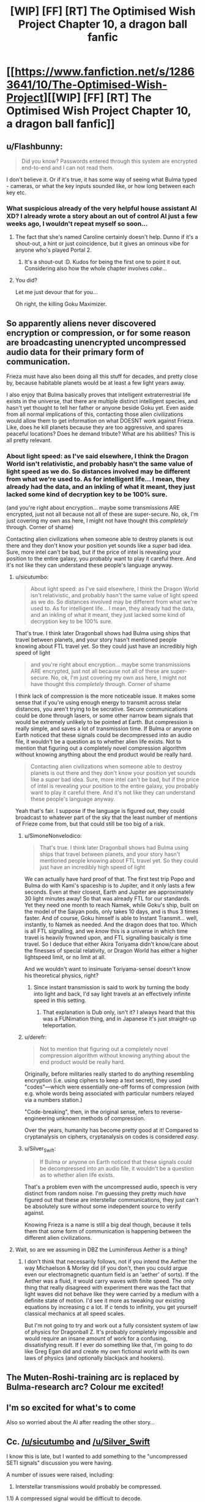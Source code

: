 #+TITLE: [WIP] [FF] [RT] The Optimised Wish Project Chapter 10, a dragon ball fanfic

* [[https://www.fanfiction.net/s/12863641/10/The-Optimised-Wish-Project][[WIP] [FF] [RT] The Optimised Wish Project Chapter 10, a dragon ball fanfic]]
:PROPERTIES:
:Author: SimoneNonvelodico
:Score: 55
:DateUnix: 1533407834.0
:DateShort: 2018-Aug-04
:END:

** u/Flashbunny:
#+begin_quote
  Did you know? Passwords entered through this system are encrypted end-to-end and I can not read them.
#+end_quote

I don't believe it. Or if it's true, it has some way of seeing what Bulma typed - cameras, or what the key inputs sounded like, or how long between each key etc.
:PROPERTIES:
:Author: Flashbunny
:Score: 15
:DateUnix: 1533409089.0
:DateShort: 2018-Aug-04
:END:

*** What suspicious already of the very helpful house assistant AI XD? I already wrote a story about an out of control AI just a few weeks ago, I wouldn't repeat myself so soon...
:PROPERTIES:
:Author: SimoneNonvelodico
:Score: 12
:DateUnix: 1533409252.0
:DateShort: 2018-Aug-04
:END:

**** The fact that she's named Caroline certainly doesn't help. Dunno if it's a shout-out, a hint or just coincidence, but it gives an ominous vibe for anyone who's played Portal 2.
:PROPERTIES:
:Author: Grasmel
:Score: 6
:DateUnix: 1533427150.0
:DateShort: 2018-Aug-05
:END:

***** It's a shout-out :D. Kudos for being the first one to point it out. Considering also how the whole chapter involves /cake/...
:PROPERTIES:
:Author: SimoneNonvelodico
:Score: 11
:DateUnix: 1533428477.0
:DateShort: 2018-Aug-05
:END:


**** You did?

Let me just devour that for you...

Oh right, the killing Goku Maximizer.
:PROPERTIES:
:Author: Hust91
:Score: 5
:DateUnix: 1533453144.0
:DateShort: 2018-Aug-05
:END:


** So apparently aliens never discovered encryption or compression, or for some reason are broadcasting unencrypted uncompressed audio data for their primary form of communication.

Frieza must have also been doing all this stuff for decades, and pretty close by, because habitable planets would be at least a few light years away.

I also enjoy that Bulma basically proves that intelligent extraterrestrial life exists in the universe, that there are multiple distinct intelligent species, and hasn't yet thought to tell her father or anyone beside Goku yet. Even aside from all normal implications of this, contacting those alien civilizations would allow them to get information on what DOESNT work against Frieza. Like, does he kill planets because they are too aggressive, and spares peaceful locations? Does he demand tribute? What are his abilities? This is all pretty relevant.
:PROPERTIES:
:Author: sicutumbo
:Score: 16
:DateUnix: 1533415910.0
:DateShort: 2018-Aug-05
:END:

*** About light speed: as I've said elsewhere, I think the Dragon World isn't relativistic, and probably hasn't the same value of light speed as we do. So distances involved may be different from what we're used to. As for intelligent life... I mean, they already had the data, and an inkling of what it meant, they just lacked some kind of decryption key to be 100% sure.

(and you're right about encryption... maybe some transmissions ARE encrypted, just not all because not all of these are super-secure. No, ok, I'm just covering my own ass here, I might not have thought this /completely/ through. Corner of shame)

Contacting alien civilizations when someone able to destroy planets is out there and they don't know your position yet sounds like a /super/ bad idea. Sure, more intel can't be bad, but if the price of intel is revealing your position to the entire galaxy, you probably want to play it careful there. And it's not like they can understand these people's language anyway.
:PROPERTIES:
:Author: SimoneNonvelodico
:Score: 14
:DateUnix: 1533416238.0
:DateShort: 2018-Aug-05
:END:

**** u/sicutumbo:
#+begin_quote
  About light speed: as I've said elsewhere, I think the Dragon World isn't relativistic, and probably hasn't the same value of light speed as we do. So distances involved may be different from what we're used to. As for intelligent life... I mean, they already had the data, and an inkling of what it meant, they just lacked some kind of decryption key to be 100% sure.
#+end_quote

That's true. I think later Dragonball shows had Bulma using ships that travel between planets, and your story hasn't mentioned people knowing about FTL travel yet. So they could just have an incredibly high speed of light

#+begin_quote
  and you're right about encryption... maybe some transmissions ARE encrypted, just not all because not all of these are super-secure. No, ok, I'm just covering my own ass here, I might not have thought this /completely/ through. Corner of shame
#+end_quote

I think lack of compression is the more noticeable issue. It makes some sense that if you're using enough energy to transmit across stelar distances, you aren't trying to be secrative. Secure communications could be done through lasers, or some other narrow beam signals that would be extremely unlikely to be pointed at Earth. But compression is really simple, and saves a lot of transmission time. If Bulma or anyone on Earth noticed that these signals could be decompressed into an audio file, it wouldn't be a question as to whether alien life exists. Not to mention that figuring out a completely novel compression algorithm without knowing anything about the end product would be really hard.

#+begin_quote
  Contacting alien civilizations when someone able to destroy planets is out there and they don't know your position yet sounds like a /super/ bad idea. Sure, more intel can't be bad, but if the price of intel is revealing your position to the entire galaxy, you probably want to play it careful there. And it's not like they can understand these people's language anyway.
#+end_quote

Yeah that's fair. I suppose if the language is figured out, they could broadcast to whatever part of the sky that the least number of mentions of Frieze come from, but that could still be too big of a risk.
:PROPERTIES:
:Author: sicutumbo
:Score: 7
:DateUnix: 1533417140.0
:DateShort: 2018-Aug-05
:END:

***** u/SimoneNonvelodico:
#+begin_quote
  That's true. I think later Dragonball shows had Bulma using ships that travel between planets, and your story hasn't mentioned people knowing about FTL travel yet. So they could just have an incredibly high speed of light
#+end_quote

We can actually have hard proof of that. The first test trip Popo and Bulma do with Kami's spaceship is to Jupiter, and it only lasts a few seconds. Even at their closest, Earth and Jupiter are approximately 30 light minutes away! So that was already FTL for our standards. Yet they need one month to reach Namek, while Goku's ship, built on the model of the Saiyan pods, only takes 10 days, and is thus 3 times faster. And of course, Goku himself is able to Instant Transmit... well, instantly, to Namek as needed. And the dragon does that too. Which is all FTL signalling, and we /know/ this is a universe in which time travel is heavily frowned upon, and FTL signalling basically /is/ time travel. So I deduce that either Akira Toriyama didn't know/care about the finesses of special relativity, or Dragon World has either a higher lightspeed limit, or no limit at all.

And we wouldn't want to insinuate Toriyama-sensei doesn't know his theoretical physics, right?
:PROPERTIES:
:Author: SimoneNonvelodico
:Score: 10
:DateUnix: 1533426505.0
:DateShort: 2018-Aug-05
:END:

****** Since instant transmission is said to work by turning the body into light and back, I'd say light travels at an effectively infinite speed in this setting.
:PROPERTIES:
:Author: SometimesATroll
:Score: 3
:DateUnix: 1533477307.0
:DateShort: 2018-Aug-05
:END:

******* That explanation is Dub only, isn't it? I always heard that this was a FUNimation thing, and in Japanese it's just straight-up teleportation.
:PROPERTIES:
:Author: cae_jones
:Score: 3
:DateUnix: 1533526139.0
:DateShort: 2018-Aug-06
:END:


***** u/derefr:
#+begin_quote
  Not to mention that figuring out a completely novel compression algorithm without knowing anything about the end product would be really hard.
#+end_quote

Originally, before militaries really started to do anything resembling encryption (i.e. using ciphers to keep a text secret), they used "codes"---which were essentially one-off forms of compression (with e.g. whole words being associated with particular numbers relayed via a numbers station.)

"Code-breaking", then, in the original sense, refers to reverse-engineering unknown methods of compression.

Over the years, humanity has become pretty good at it! Compared to cryptanalysis on ciphers, cryptanalysis on codes is considered /easy/.
:PROPERTIES:
:Author: derefr
:Score: 6
:DateUnix: 1533484426.0
:DateShort: 2018-Aug-05
:END:


***** u/Silver_Swift:
#+begin_quote
  If Bulma or anyone on Earth noticed that these signals could be decompressed into an audio file, it wouldn't be a question as to whether alien life exists.
#+end_quote

That's a problem even with the uncompressed audio, speech is very distinct from random noise. I'm guessing they pretty much /have/ figured out that these are interstellar communications, they just can't be absolutely sure without some independent source to verify against.

Knowing Frieza is a name is still a big deal though, because it tells them that some form of communication is happening between the different alien civilizations.
:PROPERTIES:
:Author: Silver_Swift
:Score: 5
:DateUnix: 1533453826.0
:DateShort: 2018-Aug-05
:END:


**** Wait, so are we assuming in DBZ the Luminiferous Aether is a thing?
:PROPERTIES:
:Author: 1337_w0n
:Score: 2
:DateUnix: 1533609876.0
:DateShort: 2018-Aug-07
:END:

***** I don't think that necessarily follows, not if you intend the Aether the way Michaelson & Morley did (if you don't, then you could argue even our electromagnetic quantum field is an 'aether' of sorts). If the Aether was a fluid, it would carry waves with finite speed. The only thing that really disagreed with experiment there was the fact that light waves did not behave like they were carried by a medium with a definite state of motion. I'd see it more as tweaking our existing equations by increasing /c/ a lot. If /c/ tends to infinity, you get yourself classical mechanics at all speed scales.

But I'm not going to try and work out a fully consistent system of law of physics for Dragonball Z. It's probably completely impossible and would require an insane amount of work for a confusing, dissatisfying result. If I ever do something like that, I'm going to do like Greg Egan did and create my own fictional world with its own laws of physics (and optionally blackjack and hookers).
:PROPERTIES:
:Author: SimoneNonvelodico
:Score: 3
:DateUnix: 1533631986.0
:DateShort: 2018-Aug-07
:END:


** The Muten-Roshi-training arc is replaced by Bulma-research arc? Colour me excited!
:PROPERTIES:
:Author: SvalbardCaretaker
:Score: 10
:DateUnix: 1533412074.0
:DateShort: 2018-Aug-05
:END:


** I'm so excited for what's to come

Also so worried about the AI after reading the other story...
:PROPERTIES:
:Author: MaddoScientisto
:Score: 5
:DateUnix: 1533414561.0
:DateShort: 2018-Aug-05
:END:


** Cc. [[/u/sicutumbo]] and [[/u/Silver_Swift]]

I know this is late, but I wanted to add something to the "uncompressed SETI signals" discussion you were having.

A number of issues were raised, including:

1) Interstellar transmissions would probably be compressed.

1.1) A compressed signal would be difficult to decode.

1.2) A successfully decoded compressed transmission would be unmistakably sentient in origin.

2) Even in analog form, speech is distinct from noise.

Combining these, I think we can invent a reasonable explanation. Suppose the signals are compressed - which I believe will make them similar to noise, since distinct patterns are an obvious opportunity for further compression - in an hitherto unknown format. Then, we can imagine Bulma's new knowledge of alien languages allowed the computer to perform a [[https://en.wikipedia.org/wiki/Known-plaintext_attack][known-plaintext attack]] on the recorded transmissions, cracking the compression for the first time and exposing the original sound.

This isn't entirely unproblematic, since the three syllables she remembered probably would not be enough for such analysis, but at least it works in principle. We can mitigate these problems as well. For example, suppose memories from the afterlife are much better than ones from regular life, since they were recorded without imperfect ear and brain architectures as a medium. There's also the fact that compression is meant to be decoded, (and interstellar encodings might even be made with simplicity-to-crack in mind, much like our SETI) and if we want to go there, we can say Bulma used technological memory retrieval to make sure the computer got as a precise recording as possible.

Not all of this can fit into the narrative as presented without some retconning, but I thought it was worth pointing out.
:PROPERTIES:
:Author: LupoCani
:Score: 6
:DateUnix: 1534682431.0
:DateShort: 2018-Aug-19
:END:

*** Thanks, this makes a lot of sense! It would definitely mean some retconning, but I don't have /too many/ issues with the idea. It's way too early to think about any of this, but I could have a rewrite of sorts where I fix small issues like this one day.
:PROPERTIES:
:Author: SimoneNonvelodico
:Score: 2
:DateUnix: 1534682611.0
:DateShort: 2018-Aug-19
:END:


*** Excellent explanation, this will be my headcanon for now.
:PROPERTIES:
:Author: Silver_Swift
:Score: 2
:DateUnix: 1534692968.0
:DateShort: 2018-Aug-19
:END:


** Reading the first chapter I wonder if the became stronger after being defeated thing sayans have is some kind of regeneration here , and goku is smarter because he damaged his brain as a kid and it became "better" or something.
:PROPERTIES:
:Author: crivtox
:Score: 5
:DateUnix: 1533486479.0
:DateShort: 2018-Aug-05
:END:


** u/Veedrac:
#+begin_quote
  It was that they necessarily sounded like /voices/
#+end_quote

*wasn't
:PROPERTIES:
:Author: Veedrac
:Score: 3
:DateUnix: 1533427409.0
:DateShort: 2018-Aug-05
:END:


** [[https://m.fanfiction.net/s/12863641/10/The-Optimised-Wish-Project][Mobile link]] for myself to click.
:PROPERTIES:
:Author: LupoCani
:Score: 3
:DateUnix: 1533418869.0
:DateShort: 2018-Aug-05
:END:


** (⌐■_■)

#+begin_quote
  There was a second of static, then the speakers talked with a calm, smooth, feminine voice: "Hello, Bulma. Nice to meet you. I'm Caroline, and I will assist you in your searches."
#+end_quote

(ಠ_ಠ)>⌐■-■

[[https://youtu.be/Xf4qfscWIXw][Chills.]]
:PROPERTIES:
:Author: 1337_w0n
:Score: 2
:DateUnix: 1533610445.0
:DateShort: 2018-Aug-07
:END:

*** Yep, it's a reference :D. You're free to imagine her having the same voice.
:PROPERTIES:
:Author: SimoneNonvelodico
:Score: 3
:DateUnix: 1533631648.0
:DateShort: 2018-Aug-07
:END:

**** You certainly had her voice cadence spot-on; when I was reading it, GLaDOS' voice was in my head so clearly I was spooked. It was amazing.
:PROPERTIES:
:Author: 1337_w0n
:Score: 2
:DateUnix: 1533652323.0
:DateShort: 2018-Aug-07
:END:


** So, um...

How canon is Jaco the Galactic Patrolman? Because apparently, five-year-old Bulma had encountered Jaco, who was a self-admitted alien. He left right as the story began, in fact. Tights can still probably contact him, and they could ask him about Frieza? Though he'd probably freak out about Goku, given that the first time he came to earth it was to kill Kakarot.
:PROPERTIES:
:Author: NotACauldronAgent
:Score: 1
:DateUnix: 1533411133.0
:DateShort: 2018-Aug-05
:END:

*** Uh, pretty non-canon, I guess, mostly due to me not thinking about reading and incorporating it. Sorry, but at this point it would introduce a big plot hole to consider it canon. Same goes for Bulma's little sister whom we mysteriously never see for /years/ - in this version, let's just consider Bulma an only child.
:PROPERTIES:
:Author: SimoneNonvelodico
:Score: 8
:DateUnix: 1533411763.0
:DateShort: 2018-Aug-05
:END:

**** Hmmm, harder than I thought.

They technically know about Korin, in Chapter two, Muten Roshi mentions he got the cloud from

#+begin_quote
  "Well, I've been told so by Korin, the cat god who gave it to me."
#+end_quote

Ask where Korin is, go there, meet Kami, Kami is an alien and remembers where his spaceship is but doesn't know about Frieza or Saiyans, so either uses the [[https://dragonball.wikia.com/wiki/Pendulum_Room][Pendulum Room]] to look, or passes it up the line to King Kai. King Kai knows about Saiyans and Frieza and tells Kami?
:PROPERTIES:
:Author: NotACauldronAgent
:Score: 3
:DateUnix: 1533412650.0
:DateShort: 2018-Aug-05
:END:

***** Ok, but they have no reason to think Korin is at all important to the matter, or that he knows Kami, /or/ that ami is an alien. Plus the Pendulum Room is not manga canon and I'm iffy about including an otherwise so convenient plot device in the story.
:PROPERTIES:
:Author: SimoneNonvelodico
:Score: 9
:DateUnix: 1533413383.0
:DateShort: 2018-Aug-05
:END:

****** OK, forget the pendulum room.

They were mentioning the interference of divinity in the chapter, so I figured the thought of 'ask god about what's going on' would occur to them, as this god gives people stuff and is probably relatively approachable. Also, think of all the fun SCIENCE! potential around Senzu Beans.

Similarly, I'm wondering what Bulma will find in Goku's gene code. Saiyans can (in canon) interbreed with humans, and possibly whatever species Gure is, but who knows? Especially since species exist in multiple universes, such as Namekians and Saiyans, with their signature abilities (Namekian Fusion and Super Saiyan).
:PROPERTIES:
:Author: NotACauldronAgent
:Score: 2
:DateUnix: 1533415762.0
:DateShort: 2018-Aug-05
:END:

******* Well, Bulma just had a /very/ bad experience with divinity...
:PROPERTIES:
:Author: eltegid
:Score: 5
:DateUnix: 1533480144.0
:DateShort: 2018-Aug-05
:END:
